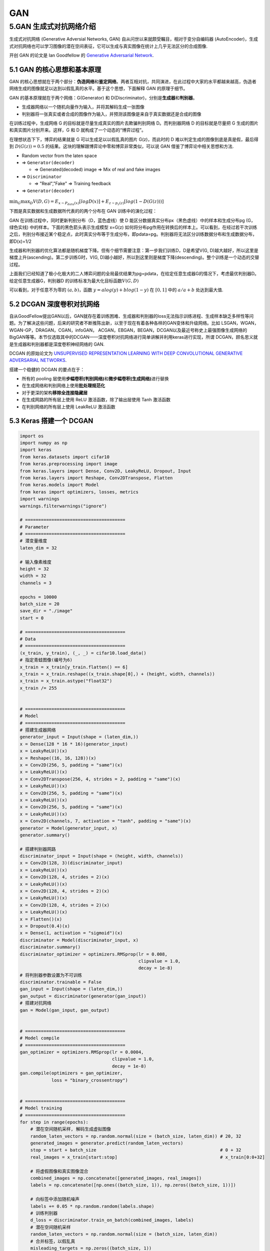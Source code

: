 .. _header-n0:

GAN
===

.. _header-n4:

5.GAN 生成式对抗网络介绍
-------------------------

生成式对抗网络 (Generative Adversial Networks, GAN)
自从问世以来就颇受瞩目，相对于变分自编码器
(AutoEncoder)，生成式对抗网络也可以学习图像的潜在空间表征，它可以生成与真实图像在统计上几乎无法区分的合成图像.

开创 GAN 的论文是 Ian Goodfellow 的 `Generative Adversarial
Network <http://papers.nips.cc/paper/5423-generative-adversarial-nets.pdf>`__.

.. _header-n7:

5.1 GAN 的核心思想和基本原理
~~~~~~~~~~~~~~~~~~~~~~~~~~~~

GAN
的核心思想就在于两个部分：\ **伪造网络**\ 和\ **鉴定网络**\ 。两者互相对抗，共同演进，在此过程中大家的水平都越来越高，伪造者网络生成的图像就足以达到以假乱真的水平。基于这个思想，下面解释
GAN 的原理于细节。

GAN 的基本原理就在于两个网络：G(Generator) 和
D(Discriminator)，分别是\ **生成器**\ 和\ **判别器**\ 。

-  生成器网络以一个随机向量作为输入，并将其解码生成一张图像

-  判别器将一张真实或者合成的图像作为输入，并预测该图像是来自于真实数据还是合成的图像

在训练过程中，生成网络 G 的目标就是尽量生成真实的图片去欺骗判别网络
D。而判别器网络 D 的目标就是尽量把 G
生成的图片和真实图片分别开来。这样，G 和 D
就构成了一个动态的“博弈过程”。

在理想状态下下，博弈的结果就是 G 可以生成足以以假乱真的图片
G(z)，而此时的 D 难以判定生成的图像到底是真是假，最后得到
:math:`D(G(z)) = 0.5`
的结果。这块的理解跟博弈论中零和博弈非常类似，可以说 GAN
借鉴了博弈论中相关思想和方法.

-  Random vector from the laten space

-  => ``Generator(decoder)``

   -  => Generated(decoded) image => Mix of real and fake images

-  => ``Discriminator``

   -  => "Real","Fake" => Training feedback

-  => ``Generator(decoder)``

.. figure:: https://mmbiz.qpic.cn/mmbiz_jpg/1y1ObuUF34wcuGRRr6cNeuuyNJqWjOsib8Z1pjqBpPUGPiaEick22bCBOw1s8nZeaY2UZPhK7qQ1G7RLq0Q9Drdfg/640?wx_fmt=jpeg&tp=webp&wxfrom=5&wx_lazy=1&wx_co=1
   :alt: 

:math:`\min_{G}\max_{D}V(D, G) = E_{x \sim P_{data}(x)}[logD(x)] + E_{z \sim p_{z}(z)}[log(1 - D(G(z)))]`

下图是真实数据和生成数据所代表的的两个分布在 GAN 训练中的演化过程：

.. image:: ../../../images/yanhua.png
   :alt: 

GAN 在训练过程中，同时更新判别分布（D，蓝色虚线）使 D
能区分数据真实分布px（黑色虚线）中的样本和生成分布pg (G，绿色实线)
中的样本。下面的黑色箭头表示生成模型 x=G(z)
如何将分布pg作用在转换后的样本上。可以看到，在经过若干次训练之后，判别分布接近某个稳定点，此时真实分布等于生成分布，即pdata=pg。判别器将无法区分训练数据分布和生成数据分布，即D(x)=1/2

.. image:: ../../../images/framework.png
   :alt: 

生成器和判别器的优化算法都是随机梯度下降。但有个细节需要注意：第一步我们训练D，D是希望V(G,
D)越大越好，所以这里是梯度上升(ascending)。第二步训练G时，V(G,
D)越小越好，所以到这里则是梯度下降(descending)。整个训练是一个动态的交替过程。

.. image:: ../../../images/algorithm.png
   :alt: 

上面我们已经知道了极小化极大的二人博弈问题的全局最优结果为pg=pdata，在给定任意生成器G的情况下，考虑最优判别器D。给定任意生成器G，判别器D
的训练标准为最大化目标函数\ :math:`V(G, D)`

.. image:: ../../../images/formular.png
   :alt: 

可以看到，对于任意不为零的 :math:`(a, b)`\ ，函数
:math:`y=alog(y)+blog(1-y)` 在 :math:`[0,1]` 中的 :math:`a/a+b`
处达到最大值.

.. _header-n43:

5.2 DCGAN 深度卷积对抗网络
~~~~~~~~~~~~~~~~~~~~~~~~~~

自从GoodFellow提出GAN以后，GAN就存在着训练困难、生成器和判别器的loss无法指示训练进程、生成样本缺乏多样性等问题。为了解决这些问题，后来的研究者不断推陈出新，以至于现在有着各种各样的GAN变体和升级网络。比如
LSGAN，WGAN，WGAN-GP，DRAGAN，CGAN，infoGAN，
ACGAN，EBGAN，BEGAN，DCGAN以及最近号称史上最强图像生成网络的BigGAN等等。本节仅选取其中的DCGAN——深度卷积对抗网络进行简单讲解并利用keras进行实现，所谓
DCGAN，顾名思义就是生成器和判别器都是深度卷积神经网络的 GAN.

DCGAN 的原始论文为 `UNSUPERVISED REPRESENTATION LEARNING WITH DEEP
CONVOLUTIONAL GENERATIVE ADVERSARIAL
NETWORKS <https://arxiv.org/pdf/1511.06434.pdf>`__.

搭建一个稳健的 DCGAN 的要点在于：

-  所有的 pooling
   层使用\ **步幅卷积(判别网络)**\ 和\ **微步幅卷积(生成网络)**\ 进行替换

-  在生成网络和判别网络上使用\ **批处理规范化**

-  对于更深的架构\ **移除全连接隐藏层**

-  在生成网路的所有层上使用 ReLU 激活函数，除了输出层使用 Tanh 激活函数

-  在判别网络的所有层上使用 LeakReLU 激活函数

.. image:: ../../../images/DCGAN.png
   :alt: 

.. _header-n59:

5.3 Keras 搭建一个 DCGAN
~~~~~~~~~~~~~~~~~~~~~~~~

.. code:: python

   import os
   import numpy as np
   import keras
   from keras.datasets import cifar10
   from keras.preprocessing import image
   from keras.layers import Dense, Conv2D, LeakyReLU, Dropout, Input
   from keras.layers import Reshape, Conv2DTranspose, Flatten
   from keras.models import Model
   from keras import optimizers, losses, metrics
   import warnings
   warnings.filterwarnings("ignore")

   # ======================================
   # Parameter
   # ======================================
   # 潜变量维度
   laten_dim = 32

   # 输入像素维度
   height = 32
   width = 32
   channels = 3

   epochs = 10000
   batch_size = 20
   save_dir = "./image"
   start = 0

   # ======================================
   # Data
   # ======================================
   (x_train, y_train), (_, _) = cifar10.load_data()
   # 指定青蛙图像(编号为6)
   x_train = x_train[y_train.flatten() == 6]
   x_train = x_train.reshape((x_train.shape[0],) + (height, width, channels))
   x_train = x_train.astype("float32") 
   x_train /= 255


   # ======================================
   # Model 
   # ======================================
   # 搭建生成器网络
   generator_input = Input(shape = (laten_dim,))
   x = Dense(128 * 16 * 16)(generator_input)
   x = LeakyReLU()(x)
   x = Reshape((16, 16, 128))(x)
   x = Conv2D(256, 5, padding = "same")(x)
   x = LeakyReLU()(x)
   x = Conv2DTranspose(256, 4, strides = 2, padding = "same")(x)
   x = LeakyReLU()(x)
   x = Conv2D(256, 5, padding = "same")(x)
   x = LeakyReLU()(x)
   x = Conv2D(256, 5, padding = "same")(x)
   x = LeakyReLU()(x)
   x = Conv2D(channels, 7, activation = "tanh", padding = "same")(x)
   generator = Model(generator_input, x)
   generator.summary()

   # 搭建判别器网路
   discriminator_input = Input(shape = (height, width, channels))
   x = Conv2D(128, 3)(discriminator_input)
   x = LeakyReLU()(x)
   x = Conv2D(128, 4, strides = 2)(x)
   x = LeakyReLU()(x)
   x = Conv2D(128, 4, strides = 2)(x)
   x = LeakyReLU()(x)
   x = Conv2D(128, 4, strides = 2)(x)
   x = LeakyReLU()(x)
   x = Flatten()(x)
   x = Dropout(0.4)(x)
   x = Dense(1, activation = "sigmoid")(x)
   discriminator = Model(discriminator_input, x)
   discriminator.summary()
   discriminator_optimizer = optimizers.RMSprop(lr = 0.008,
                                                clipvalue = 1.0,
                                                decay = 1e-8)
   # 将判别器参数设置为不可训练
   discriminator.trainable = False
   gan_input = Input(shape = (laten_dim,))
   gan_output = discriminator(generator(gan_input))
   # 搭建对抗网络
   gan = Model(gan_input, gan_output)


   # ======================================
   # Model compile
   # ======================================
   gan_optimizer = optimizers.RMSprop(lr = 0.0004,
                                      clipvalue = 1.0,
                                      decay = 1e-8)
   gan.compile(optimizers = gan_optimizer,
               loss = "binary_crossentropy")


   # ======================================
   # Model training
   # ======================================
   for step in range(epochs):
       # 潜在空间随机采样, 解码生成虚拟图像
       random_laten_vectors = np.random.normal(size = (batch_size, laten_dim)) # 20, 32
       generated_images = generator.predict(random_laten_vectors)
       stop = start + batch_size                                               # 0 + 32
       real_images = x_train[start:stop]                                       # x_train[0:0+32]

       # 将虚假图像和真实图像混合
       combined_images = np.concatenate([generated_images, real_images])
       labels = np.concatenate([np.ones((batch_size, 1)), np.zeros((batch_size, 1))])

       # 向标签中添加随机噪声
       labels += 0.05 * np.random.random(labels.shape)
       # 训练判别器
       d_loss = discriminator.train_on_batch(combined_images, labels)
       # 潜在空间随机采样
       random_laten_vectors = np.random.normal(size = (batch_size, laten_dim))
       # 合并标签，以假乱真
       misleading_targets = np.zeros((batch_size, 1))
       # 通过GAN模型来训练生成器模型，冻结判别器模型权重
       a_loss = gan.train_on_batch(random_laten_vectors, misleading_targets)
       start += batch_size
       if start > len(x_train) - batch_size:
           start = 0

       # 每100步绘图并保存
       if step % 100 == 0:
           gan.save_weights("gan.h5")
           print("discriminator loss:", d_loss)
           print("adversarial loss:", a_loss)
           img = image.array_to_img(generated_images[0] * 255., scale = False)
           img.save(os.path.join(save_dir, "generated_forg" + str(step) + ".png"))
           img = image.array_to_img(real_images[0] * 255., scale = False)
           img.save(os.path.join(save_dir, "real_forg" + str(step) + ".png"))


